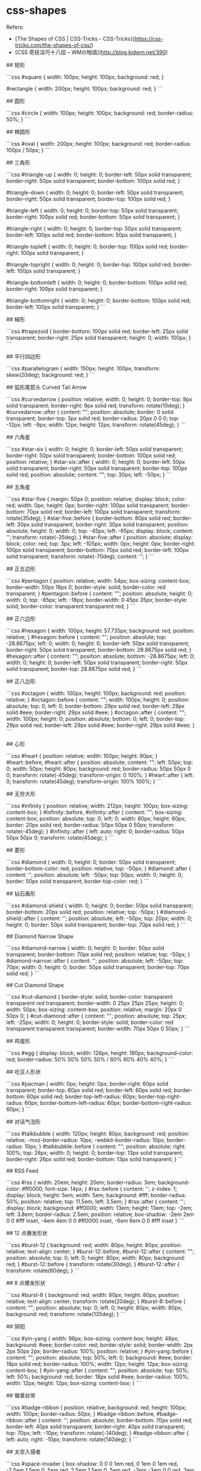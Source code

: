 * css-shapes
:PROPERTIES:
:CUSTOM_ID: css-shapes
:END:
Refers:

- [The Shapes of CSS | CSS-Tricks - CSS-Tricks]([[https://css-tricks.com/the-shapes-of-css/]])
- [CSS 奇技淫巧十八招 -- WMの物語]([[http://blog.kidwm.net/390]])

​## 矩形

```css #square { width: 100px; height: 100px; background: red; }

​#rectangle { width: 200px; height: 100px; background: red; } ```

​## 圆形

```css #circle { width: 100px; height: 100px; background: red; border-radius: 50%; } ```

​## 椭圆形

```css #oval { width: 200px; height: 100px; background: red; border-radius: 100px / 50px; } ```

​## 三角形

```css #triangle-up { width: 0; height: 0; border-left: 50px solid transparent; border-right: 50px solid transparent; border-bottom: 100px solid red; }

​#triangle-down { width: 0; height: 0; border-left: 50px solid transparent; border-right: 50px solid transparent; border-top: 100px solid red; }

​#triangle-left { width: 0; height: 0; border-top: 50px solid transparent; border-right: 100px solid red; border-bottom: 50px solid transparent; }

​#triangle-right { width: 0; height: 0; border-top: 50px solid transparent; border-left: 100px solid red; border-bottom: 50px solid transparent; }

​#triangle-topleft { width: 0; height: 0; border-top: 100px solid red; border-right: 100px solid transparent; }

​#triangle-topright { width: 0; height: 0; border-top: 100px solid red; border-left: 100px solid transparent; }

​#triangle-bottomleft { width: 0; height: 0; border-bottom: 100px solid red; border-right: 100px solid transparent; }

​#triangle-bottomright { width: 0; height: 0; border-bottom: 100px solid red; border-left: 100px solid transparent; } ```

​## 梯形

```css #trapezoid { border-bottom: 100px solid red; border-left: 25px solid transparent; border-right: 25px solid transparent; height: 0; width: 100px; } ```

​## 平行四边形

```css #parallelogram { width: 150px; height: 100px; transform: skew(20deg); background: red; } ```

​## 弧形尾箭头 Curved Tail Arrow

```css #curvedarrow { position: relative; width: 0; height: 0; border-top: 9px solid transparent; border-right: 9px solid red; transform: rotate(10deg); } #curvedarrow::after { content: ""; position: absolute; border: 0 solid transparent; border-top: 3px solid red; border-radius: 20px 0 0 0; top: -12px; left: -9px; width: 12px; height: 12px; transform: rotate(45deg); } ```

​## 六角星

```css #star-six { width: 0; height: 0; border-left: 50px solid transparent; border-right: 50px solid transparent; border-bottom: 100px solid red; position: relative; } #star-six::after { width: 0; height: 0; border-left: 50px solid transparent; border-right: 50px solid transparent; border-top: 100px solid red; position: absolute; content: ""; top: 30px; left: -50px; } ```

​## 五角星

```css #star-five { margin: 50px 0; position: relative; display: block; color: red; width: 0px; height: 0px; border-right: 100px solid transparent; border-bottom: 70px solid red; border-left: 100px solid transparent; transform: rotate(35deg); } #star-five::before { border-bottom: 80px solid red; border-left: 30px solid transparent; border-right: 30px solid transparent; position: absolute; height: 0; width: 0; top: -45px; left: -65px; display: block; content: ''; transform: rotate(-35deg); } #star-five::after { position: absolute; display: block; color: red; top: 3px; left: -105px; width: 0px; height: 0px; border-right: 100px solid transparent; border-bottom: 70px solid red; border-left: 100px solid transparent; transform: rotate(-70deg); content: ''; } ```

​## 正五边形

```css #pentagon { position: relative; width: 54px; box-sizing: content-box; border-width: 50px 18px 0; border-style: solid; border-color: red transparent; } #pentagon::before { content: ""; position: absolute; height: 0; width: 0; top: -85px; left: -18px; border-width: 0 45px 35px; border-style: solid; border-color: transparent transparent red; } ```

​## 正六边形

```css #hexagon { width: 100px; height: 57.735px; background: red; position: relative; } #hexagon::before { content: ""; position: absolute; top: -28.8675px; left: 0; width: 0; height: 0; border-left: 50px solid transparent; border-right: 50px solid transparent; border-bottom: 28.8675px solid red; } #hexagon::after { content: ""; position: absolute; bottom: -28.8675px; left: 0; width: 0; height: 0; border-left: 50px solid transparent; border-right: 50px solid transparent; border-top: 28.8675px solid red; } ```

​## 正八边形

```css #octagon { width: 100px; height: 100px; background: red; position: relative; } #octagon::before { content: ""; width: 100px; height: 0; position: absolute; top: 0; left: 0; border-bottom: 29px solid red; border-left: 29px solid #eee; border-right: 29px solid #eee; } #octagon::after { content: ""; width: 100px; height: 0; position: absolute; bottom: 0; left: 0; border-top: 29px solid red; border-left: 29px solid #eee; border-right: 29px solid #eee; } ```

​## 心形

```css #heart { position: relative; width: 100px; height: 90px; } #heart::before, #heart::after { position: absolute; content: ""; left: 50px; top: 0; width: 50px; height: 80px; background: red; border-radius: 50px 50px 0 0; transform: rotate(-45deg); transform-origin: 0 100%; } #heart::after { left: 0; transform: rotate(45deg); transform-origin: 100% 100%; } ```

​## 无穷大形

```css #infinity { position: relative; width: 212px; height: 100px; box-sizing: content-box; } #infinity::before, #infinity::after { content: ""; box-sizing: content-box; position: absolute; top: 0; left: 0; width: 60px; height: 60px; border: 20px solid red; border-radius: 50px 50px 0 50px; transform: rotate(-45deg); } #infinity::after { left: auto; right: 0; border-radius: 50px 50px 50px 0; transform: rotate(45deg); } ```

​## 菱形

```css #diamond { width: 0; height: 0; border: 50px solid transparent; border-bottom-color: red; position: relative; top: -50px; } #diamond::after { content: ''; position: absolute; left: -50px; top: 50px; width: 0; height: 0; border: 50px solid transparent; border-top-color: red; } ```

​## 钻石盾形

```css #diamond-shield { width: 0; height: 0; border: 50px solid transparent; border-bottom: 20px solid red; position: relative; top: -50px; } #diamond-shield::after { content: ''; position: absolute; left: -50px; top: 20px; width: 0; height: 0; border: 50px solid transparent; border-top: 70px solid red; } ```

​## Diamond Narrow Shape

```css #diamond-narrow { width: 0; height: 0; border: 50px solid transparent; border-bottom: 70px solid red; position: relative; top: -50px; } #diamond-narrow::after { content: ''; position: absolute; left: -50px; top: 70px; width: 0; height: 0; border: 50px solid transparent; border-top: 70px solid red; } ```

​## Cut Diamond Shape

```css #cut-diamond { border-style: solid; border-color: transparent transparent red transparent; border-width: 0 25px 25px 25px; height: 0; width: 50px; box-sizing: content-box; position: relative; margin: 20px 0 50px 0; } #cut-diamond::after { content: ""; position: absolute; top: 25px; left: -25px; width: 0; height: 0; border-style: solid; border-color: red transparent transparent transparent; border-width: 70px 50px 0 50px; } ```

​## 鸡蛋形

```css #egg { display: block; width: 126px; height: 180px; background-color: red; border-radius: 50% 50% 50% 50% / 60% 60% 40% 40%; } ```

​## 吃豆人形状

```css #pacman { width: 0px; height: 0px; border-right: 60px solid transparent; border-top: 60px solid red; border-left: 60px solid red; border-bottom: 60px solid red; border-top-left-radius: 60px; border-top-right-radius: 60px; border-bottom-left-radius: 60px; border-bottom-right-radius: 60px; } ```

​## 对话气泡形

```css #talkbubble { width: 120px; height: 80px; background: red; position: relative; -moz-border-radius: 10px; -webkit-border-radius: 10px; border-radius: 10px; } #talkbubble::before { content: ""; position: absolute; right: 100%; top: 26px; width: 0; height: 0; border-top: 13px solid transparent; border-right: 26px solid red; border-bottom: 13px solid transparent; } ```

​## RSS Feed

```css #rss { width: 20em; height: 20em; border-radius: 3em; background-color: #ff0000; font-size: 14px; } #rss::before { content: ''; z-index: 1; display: block; height: 5em; width: 5em; background: #fff; border-radius: 50%; position: relative; top: 11.5em; left: 3.5em; } #rss::after { content: ''; display: block; background: #ff0000; width: 13em; height: 13em; top: -2em; left: 3.8em; border-radius: 2.5em; position: relative; box-shadow: -2em 2em 0 0 #fff inset, -4em 4em 0 0 #ff0000 inset, -6em 6em 0 0 #fff inset } ```

​## 12 点爆发形状

```css #burst-12 { background: red; width: 80px; height: 80px; position: relative; text-align: center; } #burst-12::before, #burst-12::after { content: ""; position: absolute; top: 0; left: 0; height: 80px; width: 80px; background: red; } #burst-12::before { transform: rotate(30deg); } #burst-12::after { transform: rotate(60deg); } ```

​## 8 点爆发形状

```css #burst-8 { background: red; width: 80px; height: 80px; position: relative; text-align: center; transform: rotate(20deg); } #burst-8::before { content: ""; position: absolute; top: 0; left: 0; height: 80px; width: 80px; background: red; transform: rotate(135deg); } ```

​## 阴阳

```css #yin-yang { width: 96px; box-sizing: content-box; height: 48px; background: #eee; border-color: red; border-style: solid; border-width: 2px 2px 50px 2px; border-radius: 100%; position: relative; } #yin-yang::before { content: ""; position: absolute; top: 50%; left: 0; background: #eee; border: 18px solid red; border-radius: 100%; width: 12px; height: 12px; box-sizing: content-box; } #yin-yang::after { content: ""; position: absolute; top: 50%; left: 50%; background: red; border: 18px solid #eee; border-radius: 100%; width: 12px; height: 12px; box-sizing: content-box; } ```

​## 徽章丝带

```css #badge-ribbon { position: relative; background: red; height: 100px; width: 100px; border-radius: 50px; } #badge-ribbon::before, #badge-ribbon::after { content: ''; position: absolute; border-bottom: 70px solid red; border-left: 40px solid transparent; border-right: 40px solid transparent; top: 70px; left: -10px; transform: rotate(-140deg); } #badge-ribbon::after { left: auto; right: -10px; transform: rotate(140deg); } ```

​## 太空入侵者

```css #space-invader { box-shadow: 0 0 0 1em red, 0 1em 0 1em red, -2.5em 1.5em 0 .5em red, 2.5em 1.5em 0 .5em red, -3em -3em 0 0 red, 3em -3em 0 0 red, -2em -2em 0 0 red, 2em -2em 0 0 red, -3em -1em 0 0 red, -2em -1em 0 0 red, 2em -1em 0 0 red, 3em -1em 0 0 red, -4em 0 0 0 red, -3em 0 0 0 red, 3em 0 0 0 red, 4em 0 0 0 red, -5em 1em 0 0 red, -4em 1em 0 0 red, 4em 1em 0 0 red, 5em 1em 0 0 red, -5em 2em 0 0 red, 5em 2em 0 0 red, -5em 3em 0 0 red, -3em 3em 0 0 red, 3em 3em 0 0 red, 5em 3em 0 0 red, -2em 4em 0 0 red, -1em 4em 0 0 red, 1em 4em 0 0 red, 2em 4em 0 0 red; background: red; width: 1em; height: 1em; overflow: hidden; margin: 50px 0 70px 65px; } ```

​## 电视

```css #tv { position: relative; width: 200px; height: 150px; margin: 20px 0; background: red; border-radius: 50% / 10%; color: white; text-align: center; text-indent: .1em; } #tv::before { content: ''; position: absolute; top: 10%; bottom: 10%; right: -5%; left: -5%; background: inherit; border-radius: 5% / 50%; } ```

​## V形

```css #chevron { position: relative; text-align: center; padding: 12px; margin-bottom: 6px; height: 60px; width: 200px; } #chevron::before { content: ''; position: absolute; top: 0; left: 0; height: 100%; width: 51%; background: red; transform: skew(0deg, 6deg); } #chevron::after { content: ''; position: absolute; top: 0; right: 0; height: 100%; width: 50%; background: red; transform: skew(0deg, -6deg); } ```

​## 放大镜

```css #magnifying-glass { font-size: 10em; display: inline-block; width: 0.4em; box-sizing: content-box; height: 0.4em; border: 0.1em solid red; position: relative; border-radius: 0.35em; } #magnifying-glass::before { content: ""; display: inline-block; position: absolute; right: -0.25em; bottom: -0.1em; border-width: 0; background: red; width: 0.35em; height: 0.08em; transform: rotate(45deg); } ```

​## Facebook logo

```css #facebook-icon { background: red; text-indent: -999em; width: 100px; height: 110px; box-sizing: content-box; border-radius: 5px; position: relative; overflow: hidden; border: 15px solid red; border-bottom: 0; } #facebook-[[icon::before]] { content: "/20"; position: absolute; background: red; width: 40px; height: 90px; bottom: -30px; right: -37px; border: 20px solid #eee; border-radius: 25px; box-sizing: content-box; } #facebook-[[icon::after]] { content: "/20"; position: absolute; width: 55px; top: 50px; height: 20px; background: #eee; right: 5px; box-sizing: content-box; } ```

​## 月牙

```css #moon { width: 80px; height: 80px; border-radius: 50%; box-shadow: 10px 15px red; } ```

​## 旗帜

```css #flag { width: 110px; height: 56px; box-sizing: content-box; padding-top: 15px; position: relative; background: red; color: white; font-size: 11px; letter-spacing: 0.2em; text-align: center; text-transform: uppercase; } #flag::after { content: ""; position: absolute; left: 0; bottom: 0; width: 0; height: 0; border-bottom: 13px solid #eee; border-left: 55px solid transparent; border-right: 55px solid transparent; } ```

​## 扇形

```css #cone { width: 0; height: 0; border-left: 70px solid transparent; border-right: 70px solid transparent; border-top: 100px solid red; border-radius: 50%; } ```

​## 十字

```css #cross { background: red; height: 100px; position: relative; width: 20px; } #cross::after { background: red; content: ""; height: 20px; left: -40px; position: absolute; top: 40px; width: 100px; } ```

​## 房子：三角形+矩形

```css #base { background: red; display: inline-block; height: 55px; margin-left: 20px; margin-top: 55px; position: relative; width: 100px; } #base::before { border-bottom: 35px solid red; border-left: 50px solid transparent; border-right: 50px solid transparent; content: ""; height: 0; left: 0; position: absolute; top: -35px; width: 0; } ```

​## 有指向性的丝带

```css #pointer { width: 200px; height: 40px; position: relative; background: red; } #pointer::after { content: ""; position: absolute; left: 0; bottom: 0; width: 0; height: 0; border-left: 20px solid white; border-top: 20px solid transparent; border-bottom: 20px solid transparent; } #pointer::before { content: ""; position: absolute; right: -20px; bottom: 0; width: 0; height: 0; border-left: 20px solid red; border-top: 20px solid transparent; border-bottom: 20px solid transparent; } ```

​## 锁形

```css #lock { font-size: 8px; position: relative; width: 18em; height: 13em; border-radius: 2em; top: 10em; box-sizing: border-box; border: 3.5em solid red; border-right-width: 7.5em; border-left-width: 7.5em; margin: 0 0 6rem 0; } #lock::before { content: ""; box-sizing: border-box; position: absolute; border: 2.5em solid red; width: 14em; height: 12em; left: 50%; margin-left: -7em; top: -12em; border-top-left-radius: 7em; border-top-right-radius: 7em; } #lock::after { content: ""; box-sizing: border-box; position: absolute; border: 1em solid red; width: 5em; height: 8em; border-radius: 2.5em; left: 50%; top: -1em; margin-left: -2.5em; } ```

​## 倒角

```css #curved-corner-bottomleft, #curved-corner-bottomright, #curved-corner-topleft, #curved-corner-topright { width: 100px; height: 100px; overflow: hidden; position: relative; } #curved-corner-bottomleft::before, #curved-corner-bottomright::before, #curved-corner-topleft::before, #curved-corner-topright::before { content: ""; display: block; width: 200%; height: 200%; position: absolute; border-radius: 50%; } #curved-corner-bottomleft::before { bottom: 0; left: 0; box-shadow: -50px 50px 0 0 red; } #curved-corner-bottomright::before { bottom: 0; right: 0; box-shadow: 50px 50px 0 0 red; } #curved-corner-topleft::before { top: 0; left: 0; box-shadow: -50px -50px 0 0 red; } #curved-corner-topright::before { top: 0; right: 0; box-shadow: 50px -50px 0 0 red; } ```

